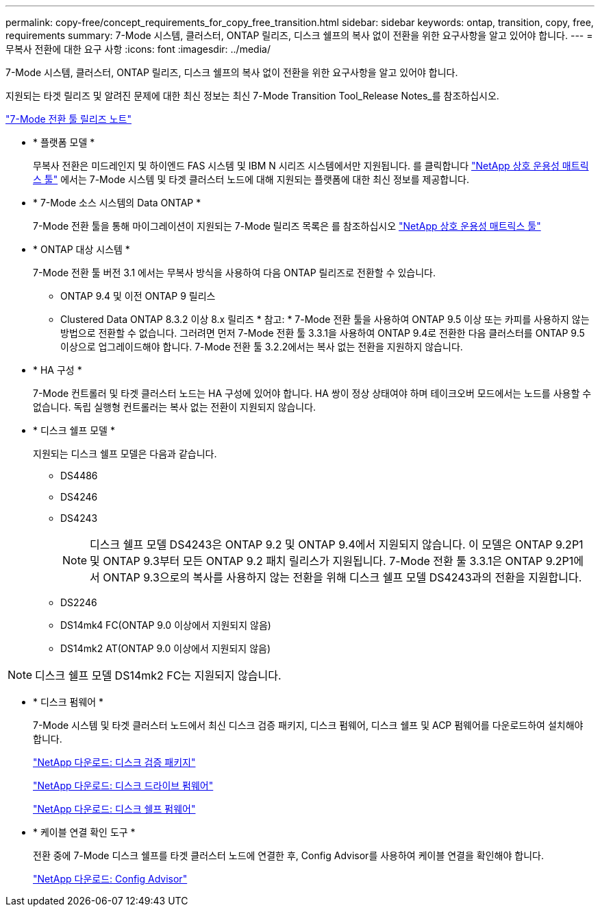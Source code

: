 ---
permalink: copy-free/concept_requirements_for_copy_free_transition.html 
sidebar: sidebar 
keywords: ontap, transition, copy, free, requirements 
summary: 7-Mode 시스템, 클러스터, ONTAP 릴리즈, 디스크 쉘프의 복사 없이 전환을 위한 요구사항을 알고 있어야 합니다. 
---
= 무복사 전환에 대한 요구 사항
:icons: font
:imagesdir: ../media/


[role="lead"]
7-Mode 시스템, 클러스터, ONTAP 릴리즈, 디스크 쉘프의 복사 없이 전환을 위한 요구사항을 알고 있어야 합니다.

지원되는 타겟 릴리즈 및 알려진 문제에 대한 최신 정보는 최신 7-Mode Transition Tool_Release Notes_를 참조하십시오.

http://docs.netapp.com/ontap-9/topic/com.netapp.doc.dot-72c-rn/home.html["7-Mode 전환 툴 릴리즈 노트"]

* * 플랫폼 모델 *
+
무복사 전환은 미드레인지 및 하이엔드 FAS 시스템 및 IBM N 시리즈 시스템에서만 지원됩니다. 를 클릭합니다 https://mysupport.netapp.com/matrix["NetApp 상호 운용성 매트릭스 툴"] 에서는 7-Mode 시스템 및 타겟 클러스터 노드에 대해 지원되는 플랫폼에 대한 최신 정보를 제공합니다.

* * 7-Mode 소스 시스템의 Data ONTAP *
+
7-Mode 전환 툴을 통해 마이그레이션이 지원되는 7-Mode 릴리즈 목록은 를 참조하십시오 https://mysupport.netapp.com/matrix["NetApp 상호 운용성 매트릭스 툴"]

* * ONTAP 대상 시스템 *
+
7-Mode 전환 툴 버전 3.1 에서는 무복사 방식을 사용하여 다음 ONTAP 릴리즈로 전환할 수 있습니다.

+
** ONTAP 9.4 및 이전 ONTAP 9 릴리스
** Clustered Data ONTAP 8.3.2 이상 8.x 릴리즈 * 참고: * 7-Mode 전환 툴을 사용하여 ONTAP 9.5 이상 또는 카피를 사용하지 않는 방법으로 전환할 수 없습니다. 그러려면 먼저 7-Mode 전환 툴 3.3.1을 사용하여 ONTAP 9.4로 전환한 다음 클러스터를 ONTAP 9.5 이상으로 업그레이드해야 합니다. 7-Mode 전환 툴 3.2.2에서는 복사 없는 전환을 지원하지 않습니다.


* * HA 구성 *
+
7-Mode 컨트롤러 및 타겟 클러스터 노드는 HA 구성에 있어야 합니다. HA 쌍이 정상 상태여야 하며 테이크오버 모드에서는 노드를 사용할 수 없습니다. 독립 실행형 컨트롤러는 복사 없는 전환이 지원되지 않습니다.

* * 디스크 쉘프 모델 *
+
지원되는 디스크 쉘프 모델은 다음과 같습니다.

+
** DS4486
** DS4246
** DS4243
+

NOTE: 디스크 쉘프 모델 DS4243은 ONTAP 9.2 및 ONTAP 9.4에서 지원되지 않습니다. 이 모델은 ONTAP 9.2P1 및 ONTAP 9.3부터 모든 ONTAP 9.2 패치 릴리스가 지원됩니다. 7-Mode 전환 툴 3.3.1은 ONTAP 9.2P1에서 ONTAP 9.3으로의 복사를 사용하지 않는 전환을 위해 디스크 쉘프 모델 DS4243과의 전환을 지원합니다.

** DS2246
** DS14mk4 FC(ONTAP 9.0 이상에서 지원되지 않음)
** DS14mk2 AT(ONTAP 9.0 이상에서 지원되지 않음)





NOTE: 디스크 쉘프 모델 DS14mk2 FC는 지원되지 않습니다.

* * 디스크 펌웨어 *
+
7-Mode 시스템 및 타겟 클러스터 노드에서 최신 디스크 검증 패키지, 디스크 펌웨어, 디스크 쉘프 및 ACP 펌웨어를 다운로드하여 설치해야 합니다.

+
https://mysupport.netapp.com/NOW/download/tools/diskqual/["NetApp 다운로드: 디스크 검증 패키지"]

+
https://mysupport.netapp.com/site/downloads/firmware/disk-drive-firmware["NetApp 다운로드: 디스크 드라이브 펌웨어"]

+
https://mysupport.netapp.com/site/downloads/firmware/disk-shelf-firmware["NetApp 다운로드: 디스크 쉘프 펌웨어"]

* * 케이블 연결 확인 도구 *
+
전환 중에 7-Mode 디스크 쉘프를 타겟 클러스터 노드에 연결한 후, Config Advisor를 사용하여 케이블 연결을 확인해야 합니다.

+
https://mysupport.netapp.com/site/tools/tool-eula/activeiq-configadvisor["NetApp 다운로드: Config Advisor"]


